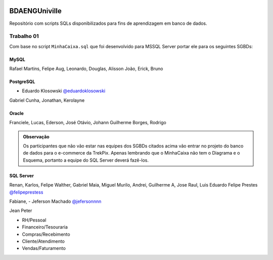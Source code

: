 .. figure:: logounivilleeng.jpg
  :alt: Univille ENG


BDAENGUniville
==============

Repositório com scripts SQLs disponibilizados para fins de aprendizagem em banco de dados.


Trabalho 01
-----------

Com base no script ``MinhaCaixa.sql`` que foi desenvolvido para MSSQL Server portar ele para os seguintes SGBDs:


MySQL
~~~~~

Rafael Martins, Felipe Aug, Leonardo, Douglas, Alisson
João, Erick, Bruno

PostgreSQL
~~~~~~~~~~

- Eduardo Klosowski `@eduardoklosowski <https://github.com/eduardoklosowski>`_

Gabriel Cunha, Jonathan, Kerolayne


Oracle
~~~~~~

Franciele, Lucas, Ederson, José Otávio, Johann
Guilherme Borges, Rodrigo


.. admonition:: **Observação**

  Os participantes que não vão estar nas equipes dos SGBDs citados acima vão entrar no projeto do banco de dados para o e-commerce da TrekPix. Apenas lembrando que o MinhaCaixa não tem o Diagrama e o Esquema, portanto a equipe do SQL Server deverá fazê-los.

SQL Server
~~~~~~~~~~

Renan, Karlos, Felipe Walther, Gabriel Maia, Miguel
Murilo, Andrei, Guilherme A, Jose Raul, Luis Eduardo
Felipe Prestes `@felipeprestess <https://github.com/felipeprestess>`_

Fabiane, 
- Jeferson Machado `@jefersonnnn <https://github.com/jefersonnnn>`_

Jean Peter

* RH/Pessoal
* Financeiro/Tesouraria
* Compras/Recebimento
* Cliente/Atendimento
* Vendas/Faturamento
